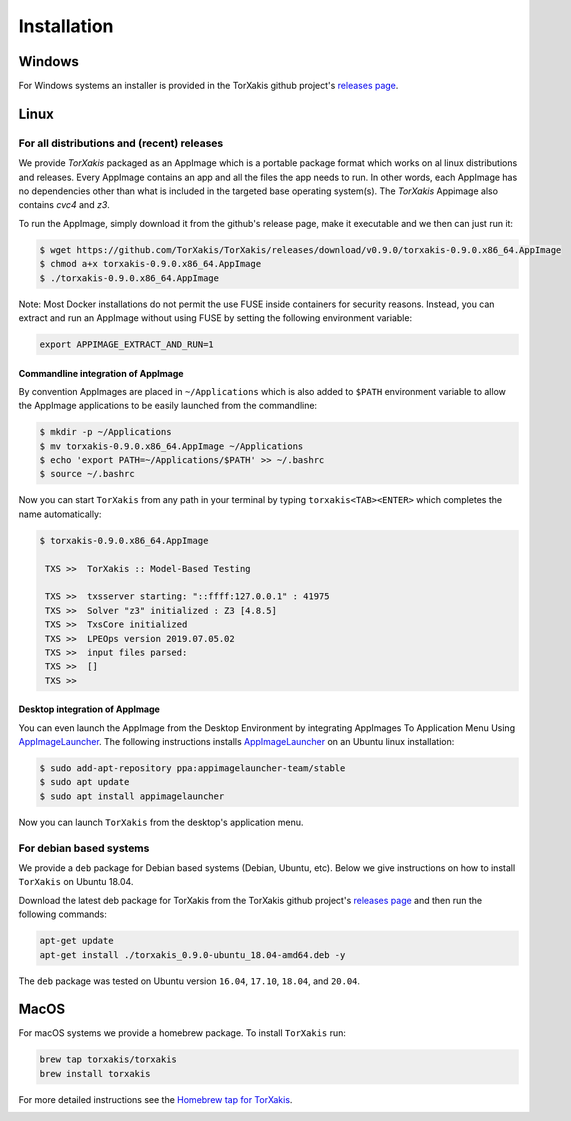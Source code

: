 Installation
------------

Windows
~~~~~~~

For Windows systems an installer is provided in the TorXakis github project's `releases page`_.

Linux
~~~~~

For all distributions and (recent) releases
^^^^^^^^^^^^^^^^^^^^^^^^^^^^^^^^^^^^^^^^^^

We provide  `TorXakis` packaged as an AppImage which is a portable package format which works on al 
linux distributions and releases. Every AppImage contains an app and all the files the app needs to run. 
In other words, each AppImage has no dependencies other than what is included in the targeted base operating system(s). 
The  `TorXakis` Appimage also contains `cvc4` and `z3`.

To run the AppImage, simply download it from the github's release page, make it executable 
and we then can just run it:

.. code:: sh

    $ wget https://github.com/TorXakis/TorXakis/releases/download/v0.9.0/torxakis-0.9.0.x86_64.AppImage
    $ chmod a+x torxakis-0.9.0.x86_64.AppImage
    $ ./torxakis-0.9.0.x86_64.AppImage

Note: Most Docker installations do not permit the use FUSE inside containers for security reasons. Instead, you can extract and run an AppImage without using FUSE by setting the following environment variable: 

.. code:: sh

   export APPIMAGE_EXTRACT_AND_RUN=1

Commandline integration of AppImage
+++++++++++++++++++++++++++++++++++

By convention AppImages are placed in ``~/Applications`` which is also added to ``$PATH`` environment variable to allow the AppImage applications to be easily launched from the commandline: 

.. code:: sh

   $ mkdir -p ~/Applications 
   $ mv torxakis-0.9.0.x86_64.AppImage ~/Applications
   $ echo 'export PATH=~/Applications/$PATH' >> ~/.bashrc
   $ source ~/.bashrc

Now you can start ``TorXakis`` from any path in your terminal by typing ``torxakis<TAB><ENTER>`` which completes the name automatically:

.. code:: sh

   $ torxakis-0.9.0.x86_64.AppImage
   
    TXS >>  TorXakis :: Model-Based Testing

    TXS >>  txsserver starting: "::ffff:127.0.0.1" : 41975
    TXS >>  Solver "z3" initialized : Z3 [4.8.5]
    TXS >>  TxsCore initialized
    TXS >>  LPEOps version 2019.07.05.02
    TXS >>  input files parsed:
    TXS >>  []
    TXS >> 

Desktop integration of AppImage
+++++++++++++++++++++++++++++++

You can even launch the AppImage from the Desktop Environment by integrating AppImages To Application Menu Using `AppImageLauncher`_. 
The following instructions installs `AppImageLauncher`_ on an Ubuntu linux installation:

.. code:: sh

    $ sudo add-apt-repository ppa:appimagelauncher-team/stable
    $ sudo apt update
    $ sudo apt install appimagelauncher

Now you can launch ``TorXakis`` from the desktop's application menu.

For debian based systems
^^^^^^^^^^^^^^^^^^^^^^^^

We provide a ``deb`` package for Debian based systems (Debian, Ubuntu, etc).
Below we give instructions on how to install ``TorXakis`` on Ubuntu 18.04.

Download the latest deb package for TorXakis from the TorXakis github
project's `releases page`_ and then run the following commands:

.. code:: sh

   apt-get update
   apt-get install ./torxakis_0.9.0-ubuntu_18.04-amd64.deb -y

The ``deb`` package was tested on Ubuntu version ``16.04``, ``17.10``, ``18.04``,
and ``20.04``.


MacOS
~~~~~

For macOS systems we provide a homebrew package. To install ``TorXakis``
run:

.. code:: sh

   brew tap torxakis/torxakis
   brew install torxakis

For more detailed instructions see the `Homebrew tap for TorXakis`_.

.. _Homebrew tap for TorXakis: https://github.com/TorXakis/homebrew-TorXakis
.. _releases page: https://github.com/TorXakis/TorXakis/releases
.. _AppImageLauncher: 

